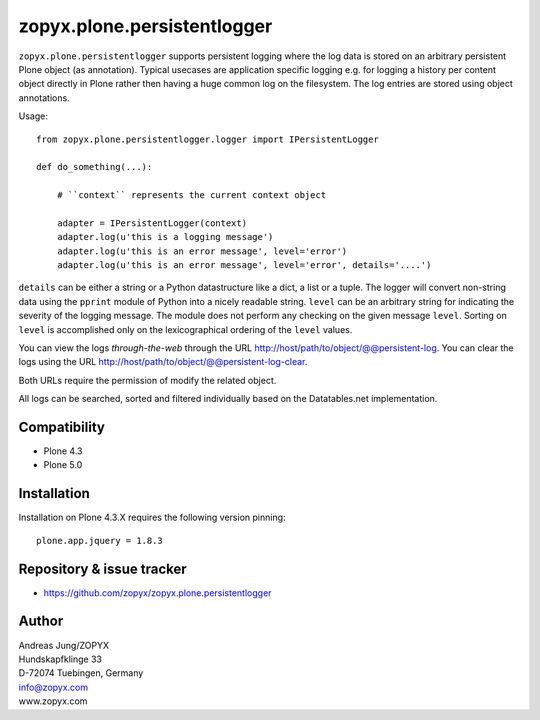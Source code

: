 zopyx.plone.persistentlogger
============================

``zopyx.plone.persistentlogger`` supports persistent logging where the log data
is stored on an arbitrary persistent Plone object (as annotation).  Typical
usecases are application specific logging e.g. for logging a history per
content object directly in Plone rather then having a huge common log on the
filesystem. The log entries are stored using object annotations.

Usage::

    from zopyx.plone.persistentlogger.logger import IPersistentLogger

    def do_something(...):

        # ``context`` represents the current context object
        
        adapter = IPersistentLogger(context)
        adapter.log(u'this is a logging message')
        adapter.log(u'this is an error message', level='error')
        adapter.log(u'this is an error message', level='error', details='....')

``details`` can be either a string or a Python datastructure like a dict, a
list or a tuple. The logger will convert non-string data using the ``pprint``
module of Python into a nicely readable string.
``level`` can be an arbitrary string for indicating the severity of the logging
message.  The module does not perform any checking on the given message
``level``. Sorting on ``level`` is accomplished only on the lexicographical
ordering of the ``level`` values.

You can view the logs *through-the-web* through the URL http://host/path/to/object/@@persistent-log.
You can clear the logs using the URL http://host/path/to/object/@@persistent-log-clear.

Both URLs require the permission of modify the related object.

All logs can be searched, sorted and filtered individually based on the Datatables.net
implementation.

Compatibility
-------------

- Plone 4.3
- Plone 5.0

Installation
------------

Installation on Plone 4.3.X requires the following version pinning::
 
  plone.app.jquery = 1.8.3

Repository & issue tracker
--------------------------

- https://github.com/zopyx/zopyx.plone.persistentlogger

.. image:: https://travis-ci.org/zopyx/zopyx.plone.persistentlogger.svg?branch=master



Author
------
| Andreas Jung/ZOPYX
| Hundskapfklinge 33
| D-72074 Tuebingen, Germany
| info@zopyx.com
| www.zopyx.com
